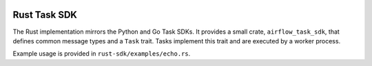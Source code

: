  .. Licensed to the Apache Software Foundation (ASF) under one
    or more contributor license agreements.  See the NOTICE file
    distributed with this work for additional information
    regarding copyright ownership.  The ASF licenses this file
    to you under the Apache License, Version 2.0 (the
    "License"); you may not use this file except in compliance
    with the License.  You may obtain a copy of the License at

 ..   http://www.apache.org/licenses/LICENSE-2.0

 .. Unless required by applicable law or agreed to in writing,
    software distributed under the License is distributed on an
    "AS IS" BASIS, WITHOUT WARRANTIES OR CONDITIONS OF ANY
    KIND, either express or implied.  See the License for the
    specific language governing permissions and limitations
    under the License.

Rust Task SDK
=============

The Rust implementation mirrors the Python and Go Task SDKs. It provides a small
crate, ``airflow_task_sdk``, that defines common message types and a ``Task``
trait. Tasks implement this trait and are executed by a worker process.

Example usage is provided in ``rust-sdk/examples/echo.rs``.
